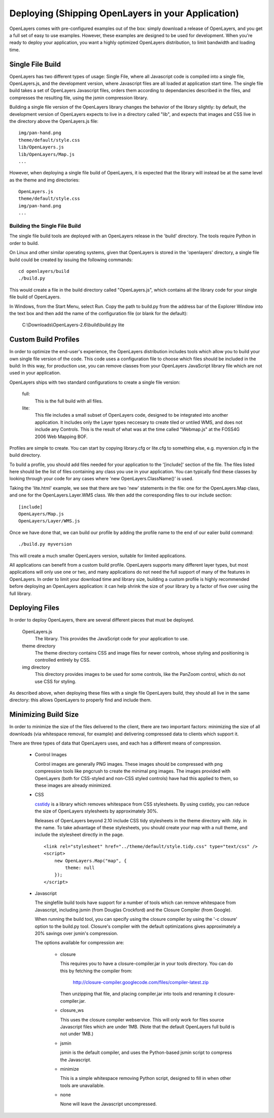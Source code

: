 Deploying (Shipping OpenLayers in your Application)
===================================================

OpenLayers comes with pre-configured examples out of the box: simply download
a release of OpenLayers, and you get a full set of easy to use examples.
However, these examples are designed to be used for development. When you're
ready to deploy your application, you want a highly optimized OpenLayers
distribution, to limit bandwidth and loading time.

Single File Build
+++++++++++++++++

OpenLayers has two different types of usage: Single File, where all Javascript
code is compiled into a single file, OpenLayers.js, and the development
version, where Javascript files are all loaded at application start time.  The
single file build takes a set of OpenLayers Javascript files, orders them
according to dependancies described in the files, and compresses the resulting
file, using the jsmin compression library.

Building a single file version of the OpenLayers library changes the behavior
of the library slightly: by default, the development version of OpenLayers
expects to live in a directory called "lib", and expects that images and
CSS live in the directory above the OpenLayers.js file::

  img/pan-hand.png
  theme/default/style.css
  lib/OpenLayers.js
  lib/OpenLayers/Map.js
  ...

However, when deploying a single file build of OpenLayers, it is expected that
the library will instead be at the same level as the theme and img
directories:: 

  OpenLayers.js
  theme/default/style.css
  img/pan-hand.png
  ...

Building the Single File Build
------------------------------

The single file build tools are deployed with an OpenLayers release in the 
'build' directory. The tools require Python in order to build.

On Linux and other similar operating systems, given that OpenLayers is stored
in the 'openlayers' directory, a single file build could be created by
issuing the following commands:: 

  cd openlayers/build
  ./build.py  

This would create a file in the build directory called "OpenLayers.js", which
contains all the library code for your single file build of OpenLayers.

In Windows, from the Start Menu, select Run. Copy the path to build.py from the address bar of the Explorer Window into the text box and then add the name of the configuration file (or blank for the default):

 C:\\Downloads\\OpenLayers-2.6\\build\\build.py lite

Custom Build Profiles
+++++++++++++++++++++

In order to optimize the end-user's experience, the OpenLayers distribution
includes tools which allow you to build your own single file version of the
code. This code uses a configuration file to choose which files should be
included in the build: In this way, for production use, you can remove classes
from your OpenLayers JavaScript library file which are not used in your
application.

OpenLayers ships with two standard configurations to create a single file
version:

    full: 
        This is the full build with all files.
    lite: 
        This file includes a small subset of OpenLayers code, designed to be
        integrated into another application. It includes only the Layer types
        neccesary to create tiled or untiled WMS, and does not include any
        Controls. This is the result of what was at the time called "Webmap.js"
        at the FOSS4G 2006 Web Mapping BOF.

Profiles are simple to create. You can start by copying library.cfg or lite.cfg
to something else, e.g. myversion.cfg in the build directory.

To build a profile, you should add files needed for your application to the 
'[include]' section of the file. The files listed here should be the list of
files containing any class you use in your application. You can typically find
these classes by looking through your code for any cases where 'new
OpenLayers.ClassName()' is used.

Taking the 'lite.html' example, we see that there are two 'new' statements in
the file: one for the OpenLayers.Map class, and one for the
OpenLayers.Layer.WMS class. We then add the corresponding files to our include
section::

  [include]
  OpenLayers/Map.js
  OpenLayers/Layer/WMS.js

Once we have done that, we can build our profile by adding the profile name
to the end of our ealier build command::

  ./build.py myversion 

This will create a much smaller OpenLayers version, suitable for limited
applications.

All applications can benefit from a custom build profile. OpenLayers
supports many different layer types, but most applications will only use one
or two, and many applications do not need the full support of many of the
features in OpenLayers. In order to limit your download time and library
size, building a custom profile is highly recommended before deploying an
OpenLayers application: it can help shrink the size of your library by a 
factor of five over using the full library.

Deploying Files
+++++++++++++++

In order to deploy OpenLayers, there are several different pieces that must
be deployed.

  OpenLayers.js
    The library. This provides the JavaScript code for your application to
    use.

  theme directory
    The theme directory contains CSS and image files for newer controls,
    whose styling and positioning is controlled entirely by CSS.

  img directory
    This directory provides images to be used for some controls, like the 
    PanZoom control, which do not use CSS for styling.

As described above, when deploying these files with a single file OpenLayers
build, they should all live in the same directory: this allows OpenLayers
to properly find and include them.

Minimizing Build Size
+++++++++++++++++++++

In order to minimize the size of the files delivered to the client, there are
two important factors: minimizing the size of all downloads (via whitespace
removal, for example) and delivering compressed data to clients which
support it.

There are three types of data that OpenLayers uses, and each has a different
means of compression.

 * Control Images

   Control images are generally PNG images. These images should be compressed
   with png compression tools like pngcrush to create the minimal png images.
   The images provided with OpenLayers (both for CSS-styled and non-CSS 
   styled controls) have had this applied to them, so these images are 
   already minimized.

 * CSS

   csstidy_ is a library which removes whitespace from CSS stylesheets. 
   By using csstidy, you can reduce the size of OpenLayers stylesheets
   by approximately 30%. 

   Releases of OpenLayers beyond 2.10 include CSS tidy stylesheets in
   the theme directory with .tidy. in the name. To take advantage of 
   these stylesheets, you should create your map with a null theme,
   and include the stylesheet directly in the page.

   ::
        
        <link rel="stylesheet" href="../theme/default/style.tidy.css" type="text/css" />
        <script>
            new OpenLayers.Map("map", {
                theme: null
            });    
        </script>

 * Javascript
   
   The singlefile build tools have support for a number of tools which can
   remove whitespace from Javascript, including jsmin (from Douglas Crockford)
   and the Closure Compiler (from Google).

   When running the build tool, you can specify using the closure compiler
   by using the '-c closure' option to the build.py tool. Closure's compiler
   with the default optimizations gives approximately a 20% savings over
   jsmin's compression.

   The options available for compression are:
   
    * closure

      This requires you to have a closure-compiler.jar in your
      tools directory. You can do this by fetching the compiler
      from:
   
        http://closure-compiler.googlecode.com/files/compiler-latest.zip
   
      Then unzipping that file, and placing compiler.jar into tools
      and renaming it closure-compiler.jar.
   
    * closure_ws

      This uses the closure compiler webservice. This will only work
      for files source Javascript files which are under 1MB. (Note that
      the default OpenLayers full build is not under 1MB.)
   
    * jsmin

      jsmin is the default compiler, and uses the Python-based
      jsmin script to compress the Javascript. 
   
    * minimize

      This is a simple whitespace removing Python script, designed
      to fill in when other tools are unavailable.
   
    * none

      None will leave the Javascript uncompressed.


.. _csstidy: http://csstidy.sourceforge.net/   
